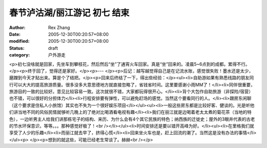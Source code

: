 
春节泸沽湖/丽江游记 初七 结束
################################


:author: Rex Zhang
:date: 2005-12-30T00:20:57+08:00
:modified: 2005-12-30T00:20:57+08:00
:status: draft
:category: 户外游走


<p>初七没啥就是回家，先坐车到攀枝花，然后然后“坐”了通宵火车回家。真是“坐”回来的。凌晨5~6点到的成都。累得不行。</p><p>终于回了，觉得还是家好。</p><p>--- </p><p>后记：越写越觉得自己是在记流水账，感觉很失败！墨水还是太少，磨蹭到今天才贴出来。算是个了结把。</p><p>回来后终结了一下，得出些经验：</p><ul><li>自助游如果有熟悉线路的朋友同行可以大大的提高旅游质量。很多没多大意思德地方就直接忽略了，省钱省时间。这里要感谢小雨MM了！</li><li>同伴很重要，旅游目的一致的比较好。意见比较容易一致。这次就很不错，大家都玩得很开心。</li><li>背个大包作自助旅游（非探险/宿营）也不错，可以很好的分担体力</li><li>行程安排要有弹性，可以避免赶场的感觉。当然这个要看同行的人。</li><li>跟房东闲聊（这个要求是住私人小旅馆）其实也不失为一个很好娱乐项目</li></ul><ul><li>一般这些房东都是比较好客、健谈的。光是听他们讲当地不同的风俗民情就够听几晚上的了绝对比喝酒看电视有趣</li><li>我们在丽江就是边喝着老太太煮的菊花茶（当地的特色），一边听男主人给我们讲那栋宅子的结构、来历、为什么会有4个其它民族的特色；纳西族的迁徙史；屋外的3眼井代表的古老的节水环保意识，等等。。。那种感觉好极了！<br /></li></ul><li>时间安排还是要以错开高峰为好。</li><ul><li>在里格我们就享受了人少的乐趣</li><li>而丽江就去早了，挤得心慌</li><li>回来坐火车也是，赶上回流的潮了。当然这是没有办法的事情</li></ul><p> </p><p>想到的就这些，可能已经老生常谈了。赫赫<br /></p>
